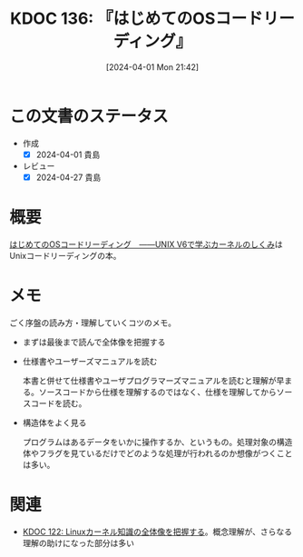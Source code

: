 :properties:
:ID: 20240401T214231
:mtime:    20250501194952
:ctime:    20241028101410
:end:
#+title:      KDOC 136: 『はじめてのOSコードリーディング』
#+date:       [2024-04-01 Mon 21:42]
#+filetags:   :book:
#+identifier: 20240401T214231

* この文書のステータス
- 作成
  - [X] 2024-04-01 貴島
- レビュー
  - [X] 2024-04-27 貴島

* 概要
[[https://gihyo.jp/dp/ebook/2013/978-4-7741-5517-3][はじめてのOSコードリーディング　――UNIX V6で学ぶカーネルのしくみ]]はUnixコードリーディングの本。

* メモ
ごく序盤の読み方・理解していくコツのメモ。

- まずは最後まで読んで全体像を把握する
- 仕様書やユーザーズマニュアルを読む

  本書と併せて仕様書やユーザプログラマーズマニュアルを読むと理解が早まる。ソースコードから仕様を理解するのではなく、仕様を理解してからソースコードを読む。

- 構造体をよく見る

  プログラムはあるデータをいかに操作するか、というもの。処理対象の構造体やフラグを見ているだけでどのような処理が行われるのか想像がつくことは多い。

* 関連
- [[id:20240314T212016][KDOC 122: Linuxカーネル知識の全体像を把握する]]。概念理解が、さらなる理解の助けになった部分は多い
